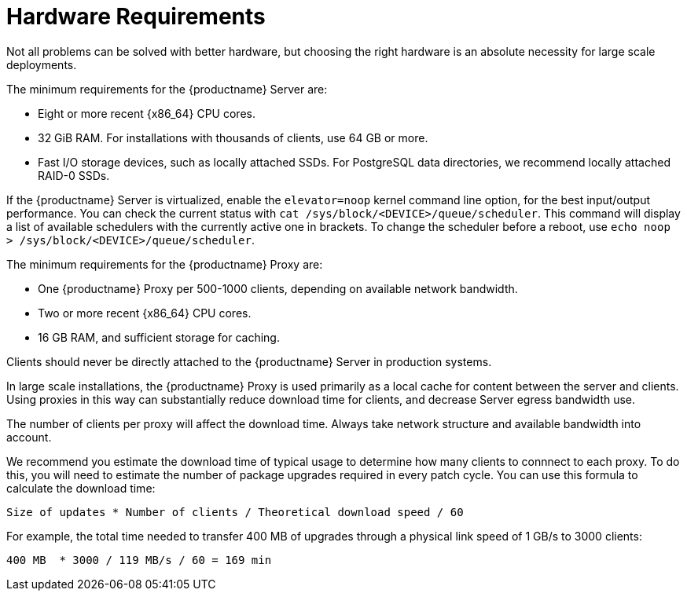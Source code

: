 [[lsd-hardware-reqs]]
= Hardware Requirements


Not all problems can be solved with better hardware, but choosing the right hardware is an absolute necessity for large scale deployments.

The minimum requirements for the {productname} Server are:

* Eight or more recent {x86_64} CPU cores.
* 32{nbsp}GiB RAM.
    For installations with thousands of clients, use 64{nbsp}GB or more.
* Fast I/O storage devices, such as locally attached SSDs.
    For PostgreSQL data directories, we recommend locally attached RAID-0 SSDs.

If the {productname} Server is virtualized, enable the `elevator=noop` kernel command line option, for the best input/output performance. You can check the current status with [command]``cat /sys/block/<DEVICE>/queue/scheduler``. This command will display a list of available schedulers with the currently active one in brackets. To change the scheduler before a reboot, use [command]``echo noop > /sys/block/<DEVICE>/queue/scheduler``.

The minimum requirements for the {productname} Proxy are:

* One {productname} Proxy per 500-1000 clients, depending on available network bandwidth.
* Two or more recent {x86_64} CPU cores.
* 16{nbsp}GB RAM, and sufficient storage for caching.

Clients should never be directly attached to the {productname} Server in production systems.

In large scale installations, the {productname} Proxy is used primarily as a local cache for content between the server and clients. Using proxies in this way can substantially reduce download time for clients, and decrease Server egress bandwidth use.

The number of clients per proxy will affect the download time. Always take network structure and available bandwidth into account.

We recommend you estimate the download time of typical usage to determine how many clients to connnect to each proxy. To do this, you will need to estimate the number of package upgrades required in every patch cycle. You can use this formula to calculate the download time:

----
Size of updates * Number of clients / Theoretical download speed / 60
----

For example, the total time needed to transfer 400{nbsp}MB of upgrades through a physical link speed of 1{nbsp}GB/s to 3000 clients:

----
400 MB  * 3000 / 119 MB/s / 60 = 169 min
----
